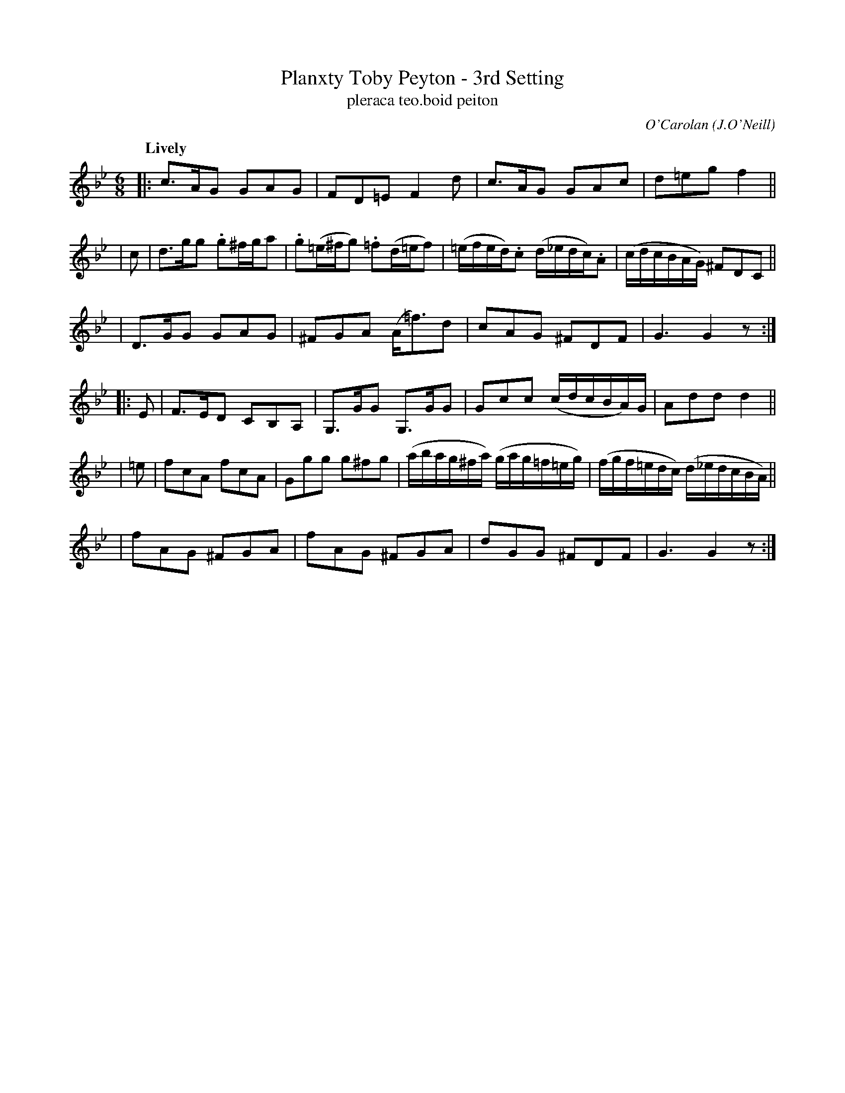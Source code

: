 X: 680
T: Planxty Toby Peyton - 3rd Setting
T: pleraca teo\.boid peiton
R: jig, waltz
%S: s:6 b:24(4+4+4+4+4+4)
C: O'Carolan
O: J.O'Neill
B: O'Neill's 1850 #680
Z: 1997 by John Chambers <jc@trillian.mit.edu>
N: Rest added at ends to fix the rhythms of repeats.
Q: "Lively"
M: 6/8
L: 1/8
K: Gm
|: c>AG GAG | FD=E F2d | c>AG GAc | d=eg f2 ||
| c | d>gg .g^f/g/a | .g(=e/^f/g) .=f(d/=e/f) | (=e/f/e/d/).c (d/_e/d/c/).A | (c/d/c/B/A/G/) ^FDC ||
| D>GG GAG | ^FGA (A<=f)d | cAG ^FDF | G3 G2z :|
|: E \
| F>ED CB,A, | G,>GG G,>GG | Gcc (c/d/c/B/A/)G/ | Add d2 ||
| =e | fcA fcA | Ggg g^fg | (a/b/a/g/^f/a/) (g/a/g/=f/=e/g/) | (f/g/f/=e/d/c/) (d/_e/d/c/B/A/) ||
| fAG ^FGA | fAG ^FGA | dGG ^FDF | G3 G2z :|
